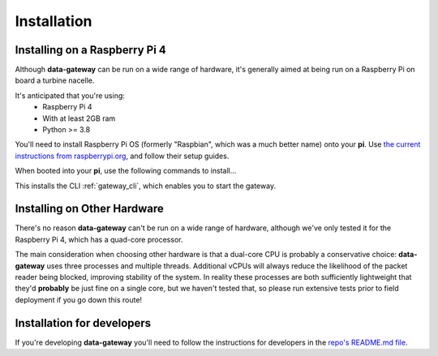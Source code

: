.. _installation:

============
Installation
============

.. _installing_on_a_raspberry_pi:

Installing on a Raspberry Pi 4
==============================

Although **data-gateway** can be run on a wide range of hardware, it's generally aimed at being run on a Raspberry Pi
on board a turbine nacelle.

It's anticipated that you're using:
    - Raspberry Pi 4
    - With at least 2GB ram
    - Python >= 3.8

You'll need to install Raspberry Pi OS (formerly "Raspbian", which was a much better name) onto your **pi**. Use
`the current instructions from raspberrypi.org <https://www.raspberrypi.org/software/>`_, and follow their setup guides.

When booted into your **pi**, use the following commands to install...

.. code-block:: shell
   sudo apt-get update
   sudo apt-get install libhdf5-dev libhdf5-serial-dev

   git clone https://github.com/aerosense-ai/data-gateway.git
   cd data-gateway
   pip install -r requirements-pi.txt

This installs the CLI :ref:`gateway_cli`, which enables you to start the gateway.


.. _installing_on_other_hardware:

Installing on Other Hardware
============================

There's no reason **data-gateway** can't be run on a wide range of hardware, although we've only tested it for the
Raspberry Pi 4, which has a quad-core processor.

The main consideration when choosing other hardware is that a dual-core CPU is probably a conservative choice:
**data-gateway** uses three processes and multiple threads. Additional vCPUs will always reduce the likelihood of the
packet reader being blocked, improving stability of the system. In reality these processes are both sufficiently
lightweight that they'd **probably** be just fine on a single core, but we haven't tested that, so please run extensive
tests prior to field deployment if you go down this route!


.. _installation_for_developers:

Installation for developers
===========================

If you're developing **data-gateway** you'll need to follow the instructions for developers in the
`repo's README.md file <https://github.com/aerosense-ai/data-gateway/blob/main/README.md>`_.
